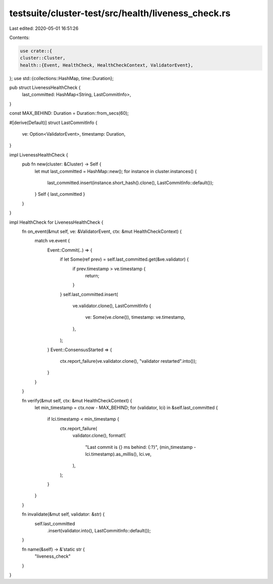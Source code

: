 testsuite/cluster-test/src/health/liveness_check.rs
===================================================

Last edited: 2020-05-01 16:51:26

Contents:

.. code-block:: rs

    use crate::{
    cluster::Cluster,
    health::{Event, HealthCheck, HealthCheckContext, ValidatorEvent},
};
use std::{collections::HashMap, time::Duration};

pub struct LivenessHealthCheck {
    last_committed: HashMap<String, LastCommitInfo>,
}

const MAX_BEHIND: Duration = Duration::from_secs(60);

#[derive(Default)]
struct LastCommitInfo {
    ve: Option<ValidatorEvent>,
    timestamp: Duration,
}

impl LivenessHealthCheck {
    pub fn new(cluster: &Cluster) -> Self {
        let mut last_committed = HashMap::new();
        for instance in cluster.instances() {
            last_committed.insert(instance.short_hash().clone(), LastCommitInfo::default());
        }
        Self { last_committed }
    }
}

impl HealthCheck for LivenessHealthCheck {
    fn on_event(&mut self, ve: &ValidatorEvent, ctx: &mut HealthCheckContext) {
        match ve.event {
            Event::Commit(..) => {
                if let Some(ref prev) = self.last_committed.get(&ve.validator) {
                    if prev.timestamp > ve.timestamp {
                        return;
                    }
                }
                self.last_committed.insert(
                    ve.validator.clone(),
                    LastCommitInfo {
                        ve: Some(ve.clone()),
                        timestamp: ve.timestamp,
                    },
                );
            }
            Event::ConsensusStarted => {
                ctx.report_failure(ve.validator.clone(), "validator restarted".into());
            }
        }
    }

    fn verify(&mut self, ctx: &mut HealthCheckContext) {
        let min_timestamp = ctx.now - MAX_BEHIND;
        for (validator, lci) in &self.last_committed {
            if lci.timestamp < min_timestamp {
                ctx.report_failure(
                    validator.clone(),
                    format!(
                        "Last commit is {} ms behind: {:?}",
                        (min_timestamp - lci.timestamp).as_millis(),
                        lci.ve,
                    ),
                );
            }
        }
    }

    fn invalidate(&mut self, validator: &str) {
        self.last_committed
            .insert(validator.into(), LastCommitInfo::default());
    }

    fn name(&self) -> &'static str {
        "liveness_check"
    }
}


